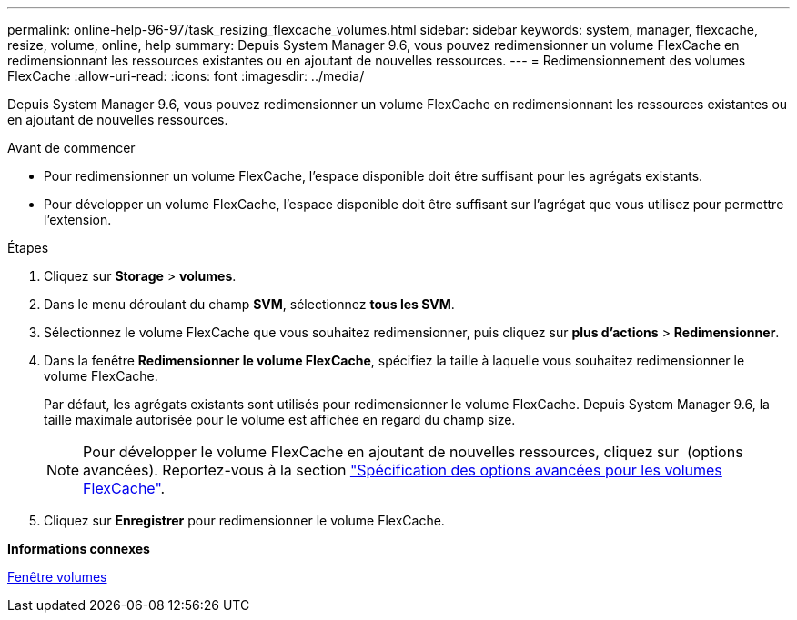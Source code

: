 ---
permalink: online-help-96-97/task_resizing_flexcache_volumes.html 
sidebar: sidebar 
keywords: system, manager, flexcache, resize, volume, online, help 
summary: Depuis System Manager 9.6, vous pouvez redimensionner un volume FlexCache en redimensionnant les ressources existantes ou en ajoutant de nouvelles ressources. 
---
= Redimensionnement des volumes FlexCache
:allow-uri-read: 
:icons: font
:imagesdir: ../media/


[role="lead"]
Depuis System Manager 9.6, vous pouvez redimensionner un volume FlexCache en redimensionnant les ressources existantes ou en ajoutant de nouvelles ressources.

.Avant de commencer
* Pour redimensionner un volume FlexCache, l'espace disponible doit être suffisant pour les agrégats existants.
* Pour développer un volume FlexCache, l'espace disponible doit être suffisant sur l'agrégat que vous utilisez pour permettre l'extension.


.Étapes
. Cliquez sur *Storage* > *volumes*.
. Dans le menu déroulant du champ *SVM*, sélectionnez *tous les SVM*.
. Sélectionnez le volume FlexCache que vous souhaitez redimensionner, puis cliquez sur *plus d'actions* > *Redimensionner*.
. Dans la fenêtre *Redimensionner le volume FlexCache*, spécifiez la taille à laquelle vous souhaitez redimensionner le volume FlexCache.
+
Par défaut, les agrégats existants sont utilisés pour redimensionner le volume FlexCache. Depuis System Manager 9.6, la taille maximale autorisée pour le volume est affichée en regard du champ size.

+
[NOTE]
====
Pour développer le volume FlexCache en ajoutant de nouvelles ressources, cliquez sur image:../media/advanced_options.gif[""] (options avancées). Reportez-vous à la section link:task_specifying_advanced_options_for_flexcache_volume.md#GUID-021C533F-BBA1-41A9-A191-DE223A158B4B["Spécification des options avancées pour les volumes FlexCache"].

====
. Cliquez sur *Enregistrer* pour redimensionner le volume FlexCache.


*Informations connexes*

xref:reference_volumes_window.adoc[Fenêtre volumes]

